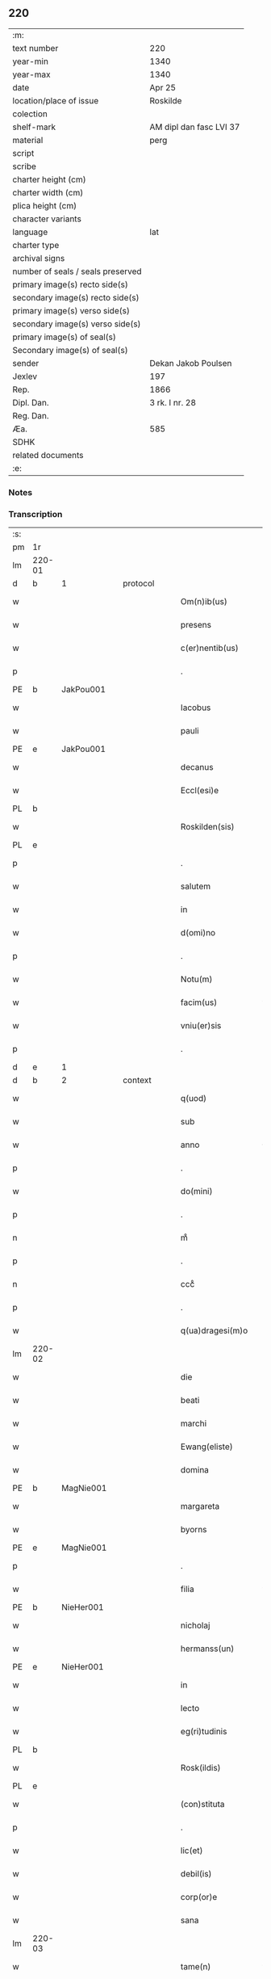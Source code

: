 ** 220

| :m:                               |                         |
| text number                       | 220                     |
| year-min                          | 1340                    |
| year-max                          | 1340                    |
| date                              | Apr 25                  |
| location/place of issue           | Roskilde                |
| colection                         |                         |
| shelf-mark                        | AM dipl dan fasc LVI 37 |
| material                          | perg                    |
| script                            |                         |
| scribe                            |                         |
| charter height (cm)               |                         |
| charter width (cm)                |                         |
| plica height (cm)                 |                         |
| character variants                |                         |
| language                          | lat                     |
| charter type                      |                         |
| archival signs                    |                         |
| number of seals / seals preserved |                         |
| primary image(s) recto side(s)    |                         |
| secondary image(s) recto side(s)  |                         |
| primary image(s) verso side(s)    |                         |
| secondary image(s) verso side(s)  |                         |
| primary image(s) of seal(s)       |                         |
| Secondary image(s) of seal(s)     |                         |
| sender                            | Dekan Jakob Poulsen     |
| Jexlev                            | 197                     |
| Rep.                              | 1866                    |
| Dipl. Dan.                        | 3 rk. I nr. 28          |
| Reg. Dan.                         |                         |
| Æa.                               | 585                     |
| SDHK                              |                         |
| related documents                 |                         |
| :e:                               |                         |

*** Notes


*** Transcription
| :s: |        |   |   |   |   |                      |               |   |   |   |   |     |   |   |   |               |
| pm  | 1r     |   |   |   |   |                      |               |   |   |   |   |     |   |   |   |               |
| lm  | 220-01 |   |   |   |   |                      |               |   |   |   |   |     |   |   |   |               |
| d  | b      | 1  |   | protocol  |   |                      |               |   |   |   |   |     |   |   |   |               |
| w   |        |   |   |   |   | Om(n)ib(us)          | Om̅ıbꝫ         |   |   |   |   | lat |   |   |   |        220-01 |
| w   |        |   |   |   |   | presens              | pꝛeſen       |   |   |   |   | lat |   |   |   |        220-01 |
| w   |        |   |   |   |   | c(er)nentib(us)      | c͛nentıbꝫ      |   |   |   |   | lat |   |   |   |        220-01 |
| p   |        |   |   |   |   | .                    | .             |   |   |   |   | lat |   |   |   |        220-01 |
| PE  | b      | JakPou001  |   |   |   |                      |               |   |   |   |   |     |   |   |   |               |
| w   |        |   |   |   |   | Iacobus              | Iacobu       |   |   |   |   | lat |   |   |   |        220-01 |
| w   |        |   |   |   |   | pauli                | paulı         |   |   |   |   | lat |   |   |   |        220-01 |
| PE  | e      | JakPou001  |   |   |   |                      |               |   |   |   |   |     |   |   |   |               |
| w   |        |   |   |   |   | decanus              | ꝺecnu       |   |   |   |   | lat |   |   |   |        220-01 |
| w   |        |   |   |   |   | Eccl(esi)e           | ccl̅e         |   |   |   |   | lat |   |   |   |        220-01 |
| PL  | b      |   |   |   |   |                      |               |   |   |   |   |     |   |   |   |               |
| w   |        |   |   |   |   | Roskilden(sis)       | Roſkılꝺen̅     |   |   |   |   | lat |   |   |   |        220-01 |
| PL  | e      |   |   |   |   |                      |               |   |   |   |   |     |   |   |   |               |
| p   |        |   |   |   |   | .                    | .             |   |   |   |   | lat |   |   |   |        220-01 |
| w   |        |   |   |   |   | salutem              | ſalutem       |   |   |   |   | lat |   |   |   |        220-01 |
| w   |        |   |   |   |   | in                   | ín            |   |   |   |   | lat |   |   |   |        220-01 |
| w   |        |   |   |   |   | d(omi)no             | ꝺn̅o           |   |   |   |   | lat |   |   |   |        220-01 |
| p   |        |   |   |   |   | .                    | .             |   |   |   |   | lat |   |   |   |        220-01 |
| w   |        |   |   |   |   | Notu(m)              | Notu̅          |   |   |   |   | lat |   |   |   |        220-01 |
| w   |        |   |   |   |   | facim(us)            | facímꝰ        |   |   |   |   | lat |   |   |   |        220-01 |
| w   |        |   |   |   |   | vniu(er)sis          | ỽnıu͛ſı       |   |   |   |   | lat |   |   |   |        220-01 |
| p   |        |   |   |   |   | .                    | .             |   |   |   |   | lat |   |   |   |        220-01 |
| d  | e      | 1  |   |   |   |                      |               |   |   |   |   |     |   |   |   |               |
| d  | b      | 2  |   | context  |   |                      |               |   |   |   |   |     |   |   |   |               |
| w   |        |   |   |   |   | q(uod)               | ꝙ             |   |   |   |   | lat |   |   |   |        220-01 |
| w   |        |   |   |   |   | sub                  | ſub           |   |   |   |   | lat |   |   |   |        220-01 |
| w   |        |   |   |   |   | anno                 | nno          |   |   |   |   | lat |   |   |   |        220-01 |
| p   |        |   |   |   |   | .                    | .             |   |   |   |   | lat |   |   |   |        220-01 |
| w   |        |   |   |   |   | do(mini)             | ꝺo           |   |   |   |   | lat |   |   |   |        220-01 |
| p   |        |   |   |   |   | .                    | .             |   |   |   |   | lat |   |   |   |        220-01 |
| n   |        |   |   |   |   | mͦ                    | ͦ             |   |   |   |   | lat |   |   |   |        220-01 |
| p   |        |   |   |   |   | .                    | .             |   |   |   |   | lat |   |   |   |        220-01 |
| n   |        |   |   |   |   | cccͦ                  | cccͦ           |   |   |   |   | lat |   |   |   |        220-01 |
| p   |        |   |   |   |   | .                    | .             |   |   |   |   | lat |   |   |   |        220-01 |
| w   |        |   |   |   |   | q(ua)dragesi(m)o     | qꝺꝛgeſı̅o    |   |   |   |   | lat |   |   |   |        220-01 |
| lm  | 220-02 |   |   |   |   |                      |               |   |   |   |   |     |   |   |   |               |
| w   |        |   |   |   |   | die                  | ꝺıe           |   |   |   |   | lat |   |   |   |        220-02 |
| w   |        |   |   |   |   | beati                | betı         |   |   |   |   | lat |   |   |   |        220-02 |
| w   |        |   |   |   |   | marchi               | mrchí        |   |   |   |   | lat |   |   |   |        220-02 |
| w   |        |   |   |   |   | Ewang(eliste)        | wn         |   |   |   |   | lat |   |   |   |        220-02 |
| w   |        |   |   |   |   | domina               | ꝺomín        |   |   |   |   | lat |   |   |   |        220-02 |
| PE  | b      | MagNie001  |   |   |   |                      |               |   |   |   |   |     |   |   |   |               |
| w   |        |   |   |   |   | margareta            | mrgret     |   |   |   |   | lat |   |   |   |        220-02 |
| w   |        |   |   |   |   | byorns               | byoꝛnſ        |   |   |   |   | lat |   |   |   |        220-02 |
| PE  | e      | MagNie001  |   |   |   |                      |               |   |   |   |   |     |   |   |   |               |
| p   |        |   |   |   |   | .                    | .             |   |   |   |   | lat |   |   |   |        220-02 |
| w   |        |   |   |   |   | filia                | fılı         |   |   |   |   | lat |   |   |   |        220-02 |
| PE  | b      | NieHer001  |   |   |   |                      |               |   |   |   |   |     |   |   |   |               |
| w   |        |   |   |   |   | nicholaj             | nıchola      |   |   |   |   | lat |   |   |   |        220-02 |
| w   |        |   |   |   |   | hermanss(un)         | hermnſ      |   |   |   |   | lat |   |   |   |        220-02 |
| PE  | e      | NieHer001  |   |   |   |                      |               |   |   |   |   |     |   |   |   |               |
| w   |        |   |   |   |   | in                   | ín            |   |   |   |   | lat |   |   |   |        220-02 |
| w   |        |   |   |   |   | lecto                | leo          |   |   |   |   | lat |   |   |   |        220-02 |
| w   |        |   |   |   |   | eg(ri)tudinis        | egtuꝺíní    |   |   |   |   | lat |   |   |   |        220-02 |
| PL  | b      |   |   |   |   |                      |               |   |   |   |   |     |   |   |   |               |
| w   |        |   |   |   |   | Rosk(ildis)          | Roſꝃ          |   |   |   |   | lat |   |   |   |        220-02 |
| PL  | e      |   |   |   |   |                      |               |   |   |   |   |     |   |   |   |               |
| w   |        |   |   |   |   | (con)stituta         | ꝯﬅıtut       |   |   |   |   | lat |   |   |   |        220-02 |
| p   |        |   |   |   |   | .                    | .             |   |   |   |   | lat |   |   |   |        220-02 |
| w   |        |   |   |   |   | lic(et)              | lıcꝫ          |   |   |   |   | lat |   |   |   |        220-02 |
| w   |        |   |   |   |   | debil(is)            | ꝺebıl̅         |   |   |   |   | lat |   |   |   |        220-02 |
| w   |        |   |   |   |   | corp(or)e            | coꝛp̲e         |   |   |   |   | lat |   |   |   |        220-02 |
| w   |        |   |   |   |   | sana                 | ſan          |   |   |   |   | lat |   |   |   |        220-02 |
| lm  | 220-03 |   |   |   |   |                      |               |   |   |   |   |     |   |   |   |               |
| w   |        |   |   |   |   | tame(n)              | tme̅          |   |   |   |   | lat |   |   |   |        220-03 |
| w   |        |   |   |   |   | mente                | mente         |   |   |   |   | lat |   |   |   |        220-03 |
| w   |        |   |   |   |   | Coram                | Coꝛm         |   |   |   |   | lat |   |   |   |        220-03 |
| w   |        |   |   |   |   | offic(iali)          | offıc͛         |   |   |   |   | lat |   |   |   |        220-03 |
| w   |        |   |   |   |   | n(ost)ro             | nr̅o           |   |   |   |   | lat |   |   |   |        220-03 |
| w   |        |   |   |   |   | d(omi)no             | ꝺn̅o           |   |   |   |   | lat |   |   |   |        220-03 |
| PE  | b      | LamOlu001  |   |   |   |                      |               |   |   |   |   |     |   |   |   |               |
| w   |        |   |   |   |   | lamberto             | lamberto      |   |   |   |   | lat |   |   |   |        220-03 |
| PE  | e      | LamOlu001  |   |   |   |                      |               |   |   |   |   |     |   |   |   |               |
| w   |        |   |   |   |   | cano(n)ico           | cno̅ıco       |   |   |   |   | lat |   |   |   |        220-03 |
| PL  | b      |   |   |   |   |                      |               |   |   |   |   |     |   |   |   |               |
| w   |        |   |   |   |   | Rosk(ildensi)        | Roſꝃ          |   |   |   |   | lat |   |   |   |        220-03 |
| PL  | e      |   |   |   |   |                      |               |   |   |   |   |     |   |   |   |               |
| p   |        |   |   |   |   | .                    | .             |   |   |   |   | lat |   |   |   |        220-03 |
| w   |        |   |   |   |   | p(rese)ntib(us)      | pn̅tıbꝫ        |   |   |   |   | lat |   |   |   |        220-03 |
| w   |        |   |   |   |   | vener(abilibus)      | ỽenerꝭ        |   |   |   |   | lat |   |   |   |        220-03 |
| w   |        |   |   |   |   | viris                | ỽírí         |   |   |   |   | lat |   |   |   |        220-03 |
| p   |        |   |   |   |   | /                    | /             |   |   |   |   | lat |   |   |   |        220-03 |
| w   |        |   |   |   |   | d(omi)nis            | ꝺn̅ı          |   |   |   |   | lat |   |   |   |        220-03 |
| PE  | b      | JenKra002  |   |   |   |                      |               |   |   |   |   |     |   |   |   |               |
| w   |        |   |   |   |   | Iohanne              | Iohnne       |   |   |   |   | lat |   |   |   |        220-03 |
| w   |        |   |   |   |   | kraak                | kraak         |   |   |   |   | lat |   |   |   |        220-03 |
| PE  | e      | JenKra002  |   |   |   |                      |               |   |   |   |   |     |   |   |   |               |
| p   |        |   |   |   |   | .                    | .             |   |   |   |   | lat |   |   |   |        220-03 |
| PE  | b      | NieJen004  |   |   |   |                      |               |   |   |   |   |     |   |   |   |               |
| w   |        |   |   |   |   | nicholao             | nıcholao      |   |   |   |   | lat |   |   |   |        220-03 |
| w   |        |   |   |   |   | Iøness(un)           | Iøneſ        |   |   |   |   | lat |   |   |   |        220-03 |
| PE  | e      | NieJen004  |   |   |   |                      |               |   |   |   |   |     |   |   |   |               |
| p   |        |   |   |   |   | .                    | .             |   |   |   |   | lat |   |   |   |        220-03 |
| w   |        |   |   |   |   | cano(n)ic(is)        | cno̅ıcꝭ       |   |   |   |   | lat |   |   |   |        220-03 |
| lm  | 220-04 |   |   |   |   |                      |               |   |   |   |   |     |   |   |   |               |
| w   |        |   |   |   |   | (et)                 |              |   |   |   |   | lat |   |   |   |        220-04 |
| PE  | b      | AndNie002  |   |   |   |                      |               |   |   |   |   |     |   |   |   |               |
| w   |        |   |   |   |   | andrea               | nꝺꝛe        |   |   |   |   | lat |   |   |   |        220-04 |
| PE  | e      | AndNie002  |   |   |   |                      |               |   |   |   |   |     |   |   |   |               |
| w   |        |   |   |   |   | sac(ri)sta           | ſacﬅ        |   |   |   |   | lat |   |   |   |        220-04 |
| w   |        |   |   |   |   | Eiusdem              | ıuſꝺem       |   |   |   |   | lat |   |   |   |        220-04 |
| w   |        |   |   |   |   | Eccl(esi)e           | ccl̅e         |   |   |   |   | lat |   |   |   |        220-04 |
| p   |        |   |   |   |   | .                    | .             |   |   |   |   | lat |   |   |   |        220-04 |
| w   |        |   |   |   |   | ac                   | ac            |   |   |   |   | lat |   |   |   |        220-04 |
| w   |        |   |   |   |   | d(omi)no             | ꝺn̅o           |   |   |   |   | lat |   |   |   |        220-04 |
| PE  | b      | AssEsk001  |   |   |   |                      |               |   |   |   |   |     |   |   |   |               |
| w   |        |   |   |   |   | ascero               | aſcero        |   |   |   |   | lat |   |   |   |        220-04 |
| PE  | e      | AssEsk001  |   |   |   |                      |               |   |   |   |   |     |   |   |   |               |
| w   |        |   |   |   |   | de                   | ꝺe            |   |   |   |   | lat |   |   |   |        220-04 |
| PL  | b      |   |   |   |   |                      |               |   |   |   |   |     |   |   |   |               |
| w   |        |   |   |   |   | eskylssø             | eſkylſſø      |   |   |   |   | lat |   |   |   |        220-04 |
| PL  | e      |   |   |   |   |                      |               |   |   |   |   |     |   |   |   |               |
| w   |        |   |   |   |   | sacerdote            | ſacerꝺote     |   |   |   |   | lat |   |   |   |        220-04 |
| p   |        |   |   |   |   | .                    | .             |   |   |   |   | lat |   |   |   |        220-04 |
| w   |        |   |   |   |   | viris q(ue)          | vırı qꝫ      |   |   |   |   | lat |   |   |   |        220-04 |
| w   |        |   |   |   |   | disc(re)tis          | ꝺıſc͛tıs       |   |   |   |   | lat |   |   |   |        220-04 |
| p   |        |   |   |   |   | .                    | .             |   |   |   |   | lat |   |   |   |        220-04 |
| w   |        |   |   |   |   | !silic(et)¡          | !ſılıcꝫ¡      |   |   |   |   | lat |   |   |   |        220-04 |
| p   |        |   |   |   |   | .                    | .             |   |   |   |   | lat |   |   |   |        220-04 |
| PE  | b      | UngRol001  |   |   |   |                      |               |   |   |   |   |     |   |   |   |               |
| w   |        |   |   |   |   | vngærolf             | vngærolf      |   |   |   |   | lat |   |   |   |        220-04 |
| PE  | e      | UngRol001  |   |   |   |                      |               |   |   |   |   |     |   |   |   |               |
| p   |        |   |   |   |   | .                    | .             |   |   |   |   | lat |   |   |   |        220-04 |
| PE  | b      | HeiVes001  |   |   |   |                      |               |   |   |   |   |     |   |   |   |               |
| w   |        |   |   |   |   | heynone              | heynone       |   |   |   |   | lat |   |   |   |        220-04 |
| w   |        |   |   |   |   | vesby                | veſby         |   |   |   |   | lat |   |   |   |        220-04 |
| PE  | e      | HeiVes001  |   |   |   |                      |               |   |   |   |   |     |   |   |   |               |
| p   |        |   |   |   |   | .                    | .             |   |   |   |   | lat |   |   |   |        220-04 |
| w   |        |   |   |   |   | (et)                 |              |   |   |   |   | lat |   |   |   |        220-04 |
| PE  | b      | GødSkr001  |   |   |   |                      |               |   |   |   |   |     |   |   |   |               |
| w   |        |   |   |   |   | gødi¦kino            | gøꝺí¦kıno     |   |   |   |   | lat |   |   |   | 220-04—220-05 |
| w   |        |   |   |   |   | skrøderæ             | ſkrøꝺeræ      |   |   |   |   | lat |   |   |   |        220-05 |
| PE  | e      | GødSkr001  |   |   |   |                      |               |   |   |   |   |     |   |   |   |               |
| p   |        |   |   |   |   | .                    | .             |   |   |   |   | lat |   |   |   |        220-05 |
| w   |        |   |   |   |   | ciuib(us)            | cıuıbꝫ        |   |   |   |   | lat |   |   |   |        220-05 |
| w   |        |   |   |   |   | ibidem               | ıbıꝺem        |   |   |   |   | lat |   |   |   |        220-05 |
| p   |        |   |   |   |   | .                    | .             |   |   |   |   | lat |   |   |   |        220-05 |
| w   |        |   |   |   |   | p(er)                | p̲             |   |   |   |   | lat |   |   |   |        220-05 |
| w   |        |   |   |   |   | ip(s)am              | ıp̅m          |   |   |   |   | lat |   |   |   |        220-05 |
| w   |        |   |   |   |   | d(omi)nam            | ꝺn̅m          |   |   |   |   | lat |   |   |   |        220-05 |
| PE  | b      | MagNie001  |   |   |   |                      |               |   |   |   |   |     |   |   |   |               |
| w   |        |   |   |   |   | m(ar)garetam         | mgret     |   |   |   |   | lat |   |   |   |        220-05 |
| PE  | e      | MagNie001  |   |   |   |                      |               |   |   |   |   |     |   |   |   |               |
| p   |        |   |   |   |   | .                    | .             |   |   |   |   | lat |   |   |   |        220-05 |
| w   |        |   |   |   |   | specialit(er)        | ſpecılıt͛     |   |   |   |   | lat |   |   |   |        220-05 |
| w   |        |   |   |   |   | (con)uocatis         | ꝯuoctí      |   |   |   |   | lat |   |   |   |        220-05 |
| p   |        |   |   |   |   | /                    | /             |   |   |   |   | lat |   |   |   |        220-05 |
| w   |        |   |   |   |   | Recognouit           | Recognouít    |   |   |   |   | lat |   |   |   |        220-05 |
| w   |        |   |   |   |   | se                   | ſe            |   |   |   |   | lat |   |   |   |        220-05 |
| p   |        |   |   |   |   |                     |              |   |   |   |   | lat |   |   |   |        220-05 |
| w   |        |   |   |   |   | Tenerj               | ᴛeneɼ        |   |   |   |   | lat |   |   |   |        220-05 |
| p   |        |   |   |   |   | .                    | .             |   |   |   |   | lat |   |   |   |        220-05 |
| w   |        |   |   |   |   | Religiosis           | Relıgíoſı    |   |   |   |   | lat |   |   |   |        220-05 |
| w   |        |   |   |   |   | d(omi)nab(us)        | ꝺn̅abꝫ         |   |   |   |   | lat |   |   |   |        220-05 |
| w   |        |   |   |   |   | soro¦rib(us)         | ſoꝛo¦ꝛíbꝫ     |   |   |   |   | lat |   |   |   | 220-05—220-06 |
| w   |        |   |   |   |   | sancte               | ſane         |   |   |   |   | lat |   |   |   |        220-06 |
| w   |        |   |   |   |   | clare                | claɼe         |   |   |   |   | lat |   |   |   |        220-06 |
| p   |        |   |   |   |   | .                    | .             |   |   |   |   | lat |   |   |   |        220-06 |
| w   |        |   |   |   |   | Ciuitat(is)          | Cıuıtatꝭ      |   |   |   |   | lat |   |   |   |        220-06 |
| w   |        |   |   |   |   | Eiusdem              | ıuſꝺe       |   |   |   |   | lat |   |   |   |        220-06 |
| p   |        |   |   |   |   | .                    | .             |   |   |   |   | lat |   |   |   |        220-06 |
| w   |        |   |   |   |   | jn                   | ȷn            |   |   |   |   | lat |   |   |   |        220-06 |
| w   |        |   |   |   |   | octo                 | oo           |   |   |   |   | lat |   |   |   |        220-06 |
| w   |        |   |   |   |   | marchis              | marchı       |   |   |   |   | lat |   |   |   |        220-06 |
| w   |        |   |   |   |   | pu(r)i               | pu᷑ı           |   |   |   |   | lat |   |   |   |        220-06 |
| w   |        |   |   |   |   | arg(enti)            | ɼ           |   |   |   |   | lat |   |   |   |        220-06 |
| w   |        |   |   |   |   | ponder(is)           | poꝺerꝭ       |   |   |   |   | lat |   |   |   |        220-06 |
| PL  | b      |   |   |   |   |                      |               |   |   |   |   |     |   |   |   |               |
| w   |        |   |   |   |   | colonien(sis)        | coloníen̅      |   |   |   |   | lat |   |   |   |        220-06 |
| PL  | e      |   |   |   |   |                      |               |   |   |   |   |     |   |   |   |               |
| w   |        |   |   |   |   | veracit(er)          | ỽeracıt͛       |   |   |   |   | lat |   |   |   |        220-06 |
| w   |        |   |   |   |   | obligata(m)          | oblıgata̅      |   |   |   |   | lat |   |   |   |        220-06 |
| p   |        |   |   |   |   | .                    | .             |   |   |   |   | lat |   |   |   |        220-06 |
| w   |        |   |   |   |   | p(er)                | p̲             |   |   |   |   | lat |   |   |   |        220-06 |
| w   |        |   |   |   |   | se                   | ſe            |   |   |   |   | lat |   |   |   |        220-06 |
| p   |        |   |   |   |   | .                    | .             |   |   |   |   | lat |   |   |   |        220-06 |
| w   |        |   |   |   |   | vel                  | vel           |   |   |   |   | lat |   |   |   |        220-06 |
| w   |        |   |   |   |   | heredes              | hereꝺe       |   |   |   |   | lat |   |   |   |        220-06 |
| w   |        |   |   |   |   | suos                 | ſuo          |   |   |   |   | lat |   |   |   |        220-06 |
| w   |        |   |   |   |   | ad                   | aꝺ            |   |   |   |   | lat |   |   |   |        220-06 |
| lm  | 220-07 |   |   |   |   |                      |               |   |   |   |   |     |   |   |   |               |
| w   |        |   |   |   |   | Ear(um)              | aꝝ           |   |   |   |   | lat |   |   |   |        220-07 |
| w   |        |   |   |   |   | beneplacitu(m)       | beneplacıtu̅   |   |   |   |   | lat |   |   |   |        220-07 |
| w   |        |   |   |   |   | absq(ue)             | abſqꝫ         |   |   |   |   | lat |   |   |   |        220-07 |
| w   |        |   |   |   |   | omnj                 | omn          |   |   |   |   | lat |   |   |   |        220-07 |
| w   |        |   |   |   |   | (contra)dict(i)o(n)e | ꝯꝺı̅oe       |   |   |   |   | lat |   |   |   |        220-07 |
| w   |        |   |   |   |   | p(er)soluend(is)     | p̲ſoluen      |   |   |   |   | lat |   |   |   |        220-07 |
| p   |        |   |   |   |   | .                    | .             |   |   |   |   | lat |   |   |   |        220-07 |
| d  | e      | 2  |   |   |   |                      |               |   |   |   |   |     |   |   |   |               |
| d  | b      | 3  |   | eschatocol  |   |                      |               |   |   |   |   |     |   |   |   |               |
| w   |        |   |   |   |   | In                   | In            |   |   |   |   | lat |   |   |   |        220-07 |
| w   |        |   |   |   |   | Cui(us)              | Cuı᷒           |   |   |   |   | lat |   |   |   |        220-07 |
| w   |        |   |   |   |   | Rej                  | Re           |   |   |   |   | lat |   |   |   |        220-07 |
| w   |        |   |   |   |   | testimo(n)i(um)      | teﬅımoıͫ       |   |   |   |   | lat |   |   |   |        220-07 |
| w   |        |   |   |   |   | sigll(um)            | ſıgll̅         |   |   |   |   | lat |   |   |   |        220-07 |
| w   |        |   |   |   |   | n(ost)r(u)m          | nr̅m           |   |   |   |   | lat |   |   |   |        220-07 |
| p   |        |   |   |   |   | .                    | .             |   |   |   |   | lat |   |   |   |        220-07 |
| w   |        |   |   |   |   | vna                  | vna           |   |   |   |   | lat |   |   |   |        220-07 |
| w   |        |   |   |   |   | cu(m)                | cu̅            |   |   |   |   | lat |   |   |   |        220-07 |
| w   |        |   |   |   |   | sigill(is)           | ſıgıll̅        |   |   |   |   | lat |   |   |   |        220-07 |
| p   |        |   |   |   |   | /                    | /             |   |   |   |   | lat |   |   |   |        220-07 |
| w   |        |   |   |   |   | !infrasc(ri)tor(um)¡ | !ınfraſctoꝝ¡ |   |   |   |   | lat |   |   |   |        220-07 |
| w   |        |   |   |   |   | vener(abilium)       | ỽenerꝭ        |   |   |   |   | lat |   |   |   |        220-07 |
| w   |        |   |   |   |   | viror(um)            | vıroꝝ         |   |   |   |   | lat |   |   |   |        220-07 |
| w   |        |   |   |   |   | (et)                 |              |   |   |   |   | lat |   |   |   |        220-07 |
| w   |        |   |   |   |   | discretor(um)        | ꝺıſcretoꝝ     |   |   |   |   | lat |   |   |   |        220-07 |
| lm  | 220-08 |   |   |   |   |                      |               |   |   |   |   |     |   |   |   |               |
| w   |        |   |   |   |   | o(mn)i(u)m           | oı̅           |   |   |   |   | lat |   |   |   |        220-08 |
| w   |        |   |   |   |   | p(rese)ntib(us)      | pn̅tıbꝫ        |   |   |   |   | lat |   |   |   |        220-08 |
| w   |        |   |   |   |   | Est                  | ﬅ            |   |   |   |   | lat |   |   |   |        220-08 |
| w   |        |   |   |   |   | appen(sum)           | en̅          |   |   |   |   | lat |   |   |   |        220-08 |
| p   |        |   |   |   |   | .                    | .             |   |   |   |   | lat |   |   |   |        220-08 |
| w   |        |   |   |   |   | Datu(m)              | Datu̅          |   |   |   |   | lat |   |   |   |        220-08 |
| w   |        |   |   |   |   | anno                 | nno          |   |   |   |   | lat |   |   |   |        220-08 |
| p   |        |   |   |   |   | .                    | .             |   |   |   |   | lat |   |   |   |        220-08 |
| w   |        |   |   |   |   | die                  | ꝺıe           |   |   |   |   | lat |   |   |   |        220-08 |
| w   |        |   |   |   |   | (et)                 |              |   |   |   |   | lat |   |   |   |        220-08 |
| w   |        |   |   |   |   | loco                 | loco          |   |   |   |   | lat |   |   |   |        220-08 |
| p   |        |   |   |   |   | .                    | .             |   |   |   |   | lat |   |   |   |        220-08 |
| w   |        |   |   |   |   | supradictis          | ſupꝛꝺıí    |   |   |   |   | lat |   |   |   |        220-08 |
| p   |        |   |   |   |   | /                    | /             |   |   |   |   | lat |   |   |   |        220-08 |
| d  | e      | 3  |   |   |   |                      |               |   |   |   |   |     |   |   |   |               |
| :e: |        |   |   |   |   |                      |               |   |   |   |   |     |   |   |   |               |